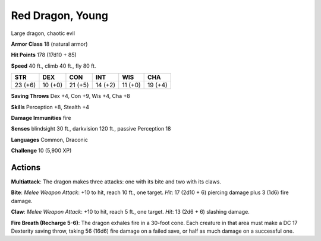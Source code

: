 
.. _srd:red-dragon-young:

Red Dragon, Young
-----------------

Large dragon, chaotic evil

**Armor Class** 18 (natural armor)

**Hit Points** 178 (17d10 + 85)

**Speed** 40 ft., climb 40 ft., fly 80 ft.

+-----------+-----------+-----------+-----------+-----------+-----------+
| STR       | DEX       | CON       | INT       | WIS       | CHA       |
+===========+===========+===========+===========+===========+===========+
| 23 (+6)   | 10 (+0)   | 21 (+5)   | 14 (+2)   | 11 (+0)   | 19 (+4)   |
+-----------+-----------+-----------+-----------+-----------+-----------+

**Saving Throws** Dex +4, Con +9, Wis +4, Cha +8

**Skills** Perception +8, Stealth +4

**Damage Immunities** fire

**Senses** blindsight 30 ft., darkvision 120 ft., passive Perception 18

**Languages** Common, Draconic

**Challenge** 10 (5,900 XP)

Actions
~~~~~~~~~~~~~~~~~~~~~~~~~~~~~~~~~

**Multiattack**: The dragon makes three attacks: one with its bite and
two with its claws.

**Bite**: *Melee Weapon Attack*: +10 to hit, reach
10 ft., one target. *Hit*: 17 (2d10 + 6) piercing damage plus 3 (1d6)
fire damage.

**Claw**: *Melee Weapon Attack*: +10 to hit, reach 5 ft.,
one target. *Hit*: 13 (2d6 + 6) slashing damage.

**Fire Breath (Recharge 5-6)**: The dragon exhales fire in a 30-foot cone. Each creature in that
area must make a DC 17 Dexterity saving throw, taking 56 (16d6) fire
damage on a failed save, or half as much damage on a successful one.
